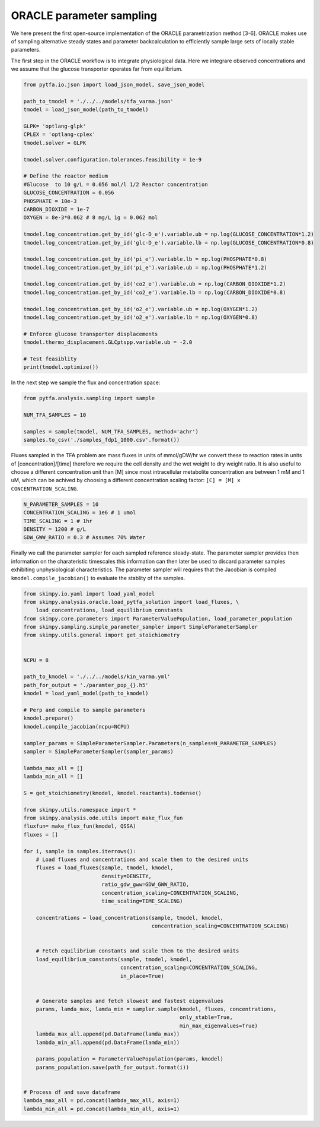 ORACLE parameter sampling 
===========================
We here present the first open-source  implementation of the ORACLE parametrization method [3-6]. ORACLE makes use of sampling alternative steady states and parameter backcalculation to efficiently sample large sets of locally stable parameters.


The first step in the ORACLE workflow is to integrate physiological data. Here we integrare observed concentrations and we assume that the glucose transporter operates far from equilibrium.

.. code-block:: python

  from pytfa.io.json import load_json_model, save_json_model

  path_to_tmodel = './../../models/tfa_varma.json'
  tmodel = load_json_model(path_to_tmodel)

  GLPK= 'optlang-glpk'
  CPLEX = 'optlang-cplex'
  tmodel.solver = GLPK

  tmodel.solver.configuration.tolerances.feasibility = 1e-9

  # Define the reactor medium
  #Glucose  to 10 g/L = 0.056 mol/l 1/2 Reactor concentration
  GLUCOSE_CONCENTRATION = 0.056
  PHOSPHATE = 10e-3
  CARBON_DIOXIDE = 1e-7
  OXYGEN = 8e-3*0.062 # 8 mg/L 1g = 0.062 mol

  tmodel.log_concentration.get_by_id('glc-D_e').variable.ub = np.log(GLUCOSE_CONCENTRATION*1.2)
  tmodel.log_concentration.get_by_id('glc-D_e').variable.lb = np.log(GLUCOSE_CONCENTRATION*0.8)

  tmodel.log_concentration.get_by_id('pi_e').variable.lb = np.log(PHOSPHATE*0.8)
  tmodel.log_concentration.get_by_id('pi_e').variable.ub = np.log(PHOSPHATE*1.2)

  tmodel.log_concentration.get_by_id('co2_e').variable.ub = np.log(CARBON_DIOXIDE*1.2)
  tmodel.log_concentration.get_by_id('co2_e').variable.lb = np.log(CARBON_DIOXIDE*0.8)

  tmodel.log_concentration.get_by_id('o2_e').variable.ub = np.log(OXYGEN*1.2)
  tmodel.log_concentration.get_by_id('o2_e').variable.lb = np.log(OXYGEN*0.8)

  # Enforce glucose transporter displacements
  tmodel.thermo_displacement.GLCptspp.variable.ub = -2.0

  # Test feasiblity
  print(tmodel.optimize())


In the next step we sample the flux and concentration space:

.. code-block:: python

  from pytfa.analysis.sampling import sample

  NUM_TFA_SAMPLES = 10

  samples = sample(tmodel, NUM_TFA_SAMPLES, method='achr')
  samples.to_csv('./samples_fdp1_1000.csv'.format())
  

Fluxes sampled in the TFA problem are mass fluxes in units of mmol/gDW/hr we convert these
to reaction rates in units of [concentration]/[time] therefore we require the cell density and
the wet weight to dry weight ratio. It is also useful to choose a different concentration unit than [M] since
most intracellular metabolite concentration are between 1 mM and 1 uM, which can be achived by choosing a different
concentration scaling factor: ``[C] = [M] x CONCENTRATION_SCALING``.

.. code-block:: python

  N_PARAMETER_SAMPLES = 10
  CONCENTRATION_SCALING = 1e6 # 1 umol
  TIME_SCALING = 1 # 1hr
  DENSITY = 1200 # g/L
  GDW_GWW_RATIO = 0.3 # Assumes 70% Water


Finally we call the parameter sampler for each sampled reference steady-state. The parameter sampler provides then information on the charateristic timescales this information can then later be used to discard parameter samples exhibiting unphysiological characteristics.
The parameter sampler will requires that the Jacobian is compiled ``kmodel.compile_jacobian()`` to evaluate the stablity of the samples.

.. code-block:: python

  from skimpy.io.yaml import load_yaml_model
  from skimpy.analysis.oracle.load_pytfa_solution import load_fluxes, \
      load_concentrations, load_equilibrium_constants
  from skimpy.core.parameters import ParameterValuePopulation, load_parameter_population
  from skimpy.sampling.simple_parameter_sampler import SimpleParameterSampler
  from skimpy.utils.general import get_stoichiometry


  NCPU = 8

  path_to_kmodel = './../../models/kin_varma.yml'
  path_for_output = './paramter_pop_{}.h5'
  kmodel = load_yaml_model(path_to_kmodel)

  # Perp and compile to sample parameters
  kmodel.prepare()
  kmodel.compile_jacobian(ncpu=NCPU)

  sampler_params = SimpleParameterSampler.Parameters(n_samples=N_PARAMETER_SAMPLES)
  sampler = SimpleParameterSampler(sampler_params)

  lambda_max_all = []
  lambda_min_all = []

  S = get_stoichiometry(kmodel, kmodel.reactants).todense()

  from skimpy.utils.namespace import *
  from skimpy.analysis.ode.utils import make_flux_fun
  fluxfun= make_flux_fun(kmodel, QSSA)
  fluxes = []

  for i, sample in samples.iterrows():
      # Load fluxes and concentrations and scale them to the desired units
      fluxes = load_fluxes(sample, tmodel, kmodel,
                           density=DENSITY,
                           ratio_gdw_gww=GDW_GWW_RATIO,
                           concentration_scaling=CONCENTRATION_SCALING,
                           time_scaling=TIME_SCALING)

      concentrations = load_concentrations(sample, tmodel, kmodel,
                                           concentration_scaling=CONCENTRATION_SCALING)


      # Fetch equilibrium constants and scale them to the desired units
      load_equilibrium_constants(sample, tmodel, kmodel,
                                 concentration_scaling=CONCENTRATION_SCALING,
                                 in_place=True)


      # Generate samples and fetch slowest and fastest eigenvalues
      params, lamda_max, lamda_min = sampler.sample(kmodel, fluxes, concentrations,
                                                    only_stable=True,
                                                    min_max_eigenvalues=True)
      lambda_max_all.append(pd.DataFrame(lamda_max))
      lambda_min_all.append(pd.DataFrame(lamda_min))

      params_population = ParameterValuePopulation(params, kmodel)
      params_population.save(path_for_output.format(i))


  # Process df and save dataframe
  lambda_max_all = pd.concat(lambda_max_all, axis=1)
  lambda_min_all = pd.concat(lambda_min_all, axis=1)

